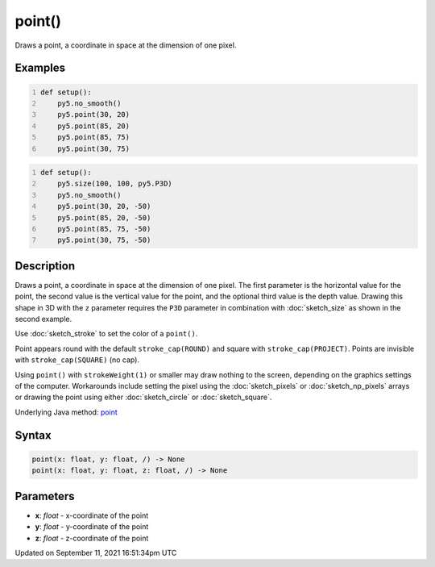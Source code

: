 point()
=======

Draws a point, a coordinate in space at the dimension of one pixel.

Examples
--------

.. raw:: html

    <div class="example-table">

.. raw:: html

    <div class="example-row"><div class="example-cell-image">

.. image:: /images/reference/Sketch_point_0.png
    :alt: example picture for point()

.. raw:: html

    </div><div class="example-cell-code">

.. code:: python
    :number-lines:

    def setup():
        py5.no_smooth()
        py5.point(30, 20)
        py5.point(85, 20)
        py5.point(85, 75)
        py5.point(30, 75)

.. raw:: html

    </div></div>

.. raw:: html

    <div class="example-row"><div class="example-cell-image">

.. image:: /images/reference/Sketch_point_1.png
    :alt: example picture for point()

.. raw:: html

    </div><div class="example-cell-code">

.. code:: python
    :number-lines:

    def setup():
        py5.size(100, 100, py5.P3D)
        py5.no_smooth()
        py5.point(30, 20, -50)
        py5.point(85, 20, -50)
        py5.point(85, 75, -50)
        py5.point(30, 75, -50)

.. raw:: html

    </div></div>

.. raw:: html

    </div>

Description
-----------

Draws a point, a coordinate in space at the dimension of one pixel. The first parameter is the horizontal value for the point, the second value is the vertical value for the point, and the optional third value is the depth value. Drawing this shape in 3D with the ``z`` parameter requires the ``P3D`` parameter in combination with :doc:`sketch_size` as shown in the second example.

Use :doc:`sketch_stroke` to set the color of a ``point()``.

Point appears round with the default ``stroke_cap(ROUND)`` and square with ``stroke_cap(PROJECT)``. Points are invisible with ``stroke_cap(SQUARE)`` (no cap).

Using ``point()`` with ``strokeWeight(1)`` or smaller may draw nothing to the screen, depending on the graphics settings of the computer. Workarounds include setting the pixel using the :doc:`sketch_pixels` or :doc:`sketch_np_pixels` arrays or drawing the point using either :doc:`sketch_circle` or :doc:`sketch_square`.

Underlying Java method: `point <https://processing.org/reference/point_.html>`_

Syntax
------

.. code:: python

    point(x: float, y: float, /) -> None
    point(x: float, y: float, z: float, /) -> None

Parameters
----------

* **x**: `float` - x-coordinate of the point
* **y**: `float` - y-coordinate of the point
* **z**: `float` - z-coordinate of the point


Updated on September 11, 2021 16:51:34pm UTC

